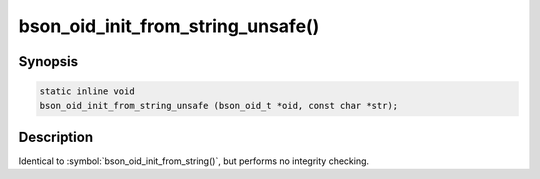 .. _bson_oid_init_from_string_unsafe:

bson_oid_init_from_string_unsafe()
==================================

Synopsis
--------

.. code-block:: c

  static inline void
  bson_oid_init_from_string_unsafe (bson_oid_t *oid, const char *str);

Description
-----------

Identical to :symbol:`bson_oid_init_from_string()`, but performs no integrity checking.
